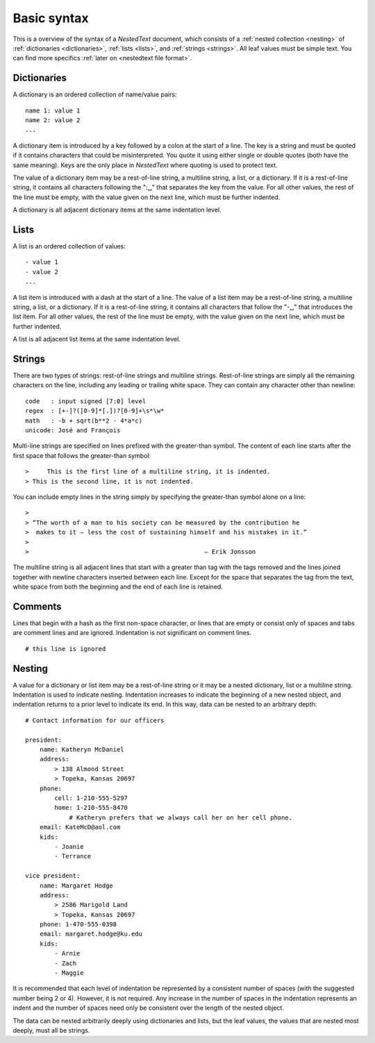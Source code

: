 ************
Basic syntax
************

This is a overview of the syntax of a *NestedText* document, which consists of 
a :ref:`nested collection <nesting>` of :ref:`dictionaries <dictionaries>`, 
:ref:`lists <lists>`, and :ref:`strings <strings>`.  All leaf values must be 
simple text. You can find more specifics :ref:`later on <nestedtext file 
format>`.


.. _dictionaries:

Dictionaries
============

A dictionary is an ordered collection of name/value pairs::

    name 1: value 1
    name 2: value 2
    ...

A dictionary item is introduced by a key followed by a colon at the start of 
a line.  The key is a string and must be quoted if it contains characters that 
could be misinterpreted.  You quote it using either single or double quotes 
(both have the same meaning).  Keys are the only place in *NestedText* where 
quoting is used to protect text.

The value of a dictionary item may be a rest-of-line string, a multiline string, 
a list, or a dictionary. If it is a rest-of-line string, it contains all 
characters following the ":␣" that separates the key from the value.  For all 
other values, the rest of the line must be empty, with the value given on the 
next line, which must be further indented.

A dictionary is all adjacent dictionary items at the same indentation level.


.. _lists:

Lists
=====

A list is an ordered collection of values::

    - value 1
    - value 2
    ...

A list item is introduced with a dash at the start of a line.  The value of 
a list item may be a rest-of-line string, a multiline string, a list, or 
a dictionary. If it is a rest-of-line string, it contains all characters that 
follow the "-␣" that introduces the list item.  For all other values, the rest 
of the line must be empty, with the value given on the next line, which must be 
further indented.

A list is all adjacent list items at the same indentation level.


.. _strings:

Strings
=======

There are two types of strings: rest-of-line strings and multiline strings.  
Rest-of-line strings are simply all the remaining characters on the line, 
including any leading or trailing white space.  They can contain any character 
other than newline::

    code   : input signed [7:0] level
    regex  : [+-]?([0-9]*[.])?[0-9]+\s*\w*
    math   : -b + sqrt(b**2 - 4*a*c)
    unicode: José and François

Multi-line strings are specified on lines prefixed with the greater-than 
symbol.  The content of each line starts after the first space that follows 
the greater-than symbol::

    >     This is the first line of a multiline string, it is indented.
    > This is the second line, it is not indented.

You can include empty lines in the string simply by specifying the 
greater-than symbol alone on a line::

    >
    > “The worth of a man to his society can be measured by the contribution he
    >  makes to it — less the cost of sustaining himself and his mistakes in it.”
    >
    >                                                — Erik Jonsson

The multiline string is all adjacent lines that start with a greater than tag 
with the tags removed and the lines joined together with newline characters 
inserted between each line.  Except for the space that separates the tag from 
the text, white space from both the beginning and the end of each line is 
retained.


.. _comments:

Comments
========

Lines that begin with a hash as the first non-space character, or lines that are 
empty or consist only of spaces and tabs are comment lines and are ignored.  
Indentation is not significant on comment lines.

::

    # this line is ignored


.. _nesting:

Nesting
=======

A value for a dictionary or list item may be a rest-of-line string or it may be 
a nested dictionary, list or a multiline string.  Indentation is used to 
indicate nesting.  Indentation increases to indicate the beginning of a new 
nested object, and indentation returns to a prior level to indicate its end.  In 
this way, data can be nested to an arbitrary depth::

    # Contact information for our officers

    president:
        name: Katheryn McDaniel
        address:
            > 138 Almond Street
            > Topeka, Kansas 20697
        phone:
            cell: 1-210-555-5297
            home: 1-210-555-8470
                # Katheryn prefers that we always call her on her cell phone.
        email: KateMcD@aol.com
        kids:
            - Joanie
            - Terrance

    vice president:
        name: Margaret Hodge
        address:
            > 2586 Marigold Land
            > Topeka, Kansas 20697
        phone: 1-470-555-0398
        email: margaret.hodge@ku.edu
        kids:
            - Arnie
            - Zach
            - Maggie

It is recommended that each level of indentation be represented by a consistent 
number of spaces (with the suggested number being 2 or 4). However, it is not 
required. Any increase in the number of spaces in the indentation represents an 
indent and the number of spaces need only be consistent over the length of the 
nested object.

The data can be nested arbitrarily deeply using dictionaries and lists, but the 
leaf values, the values that are nested most deeply, must all be strings.

